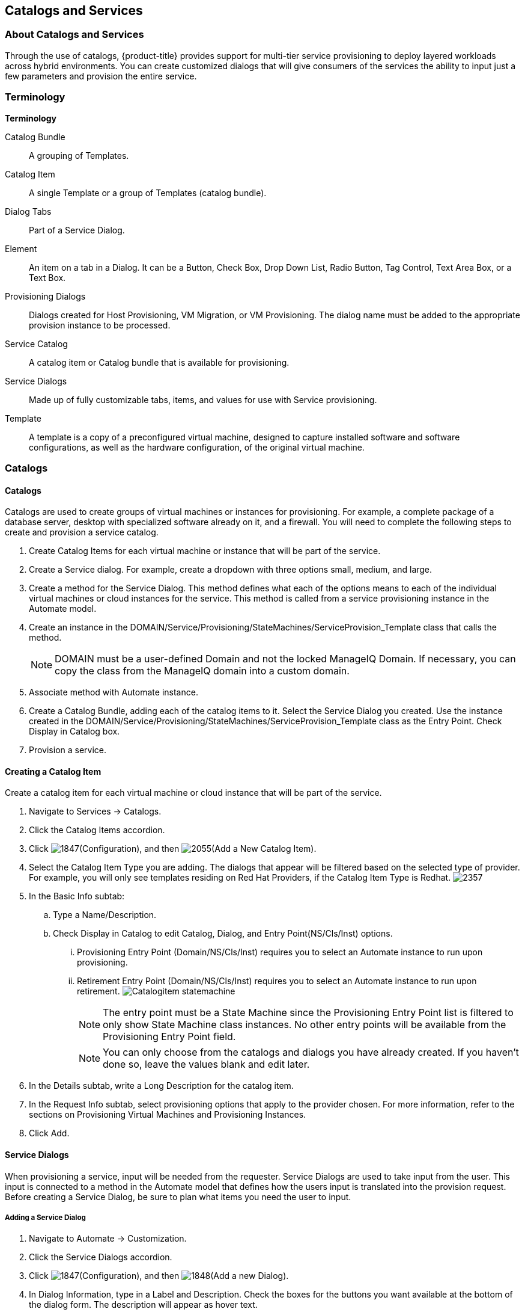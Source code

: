 [[catalogs-services]]
== Catalogs and Services

=== About Catalogs and Services

Through the use of catalogs, {product-title} provides support for multi-tier service provisioning to deploy layered workloads across hybrid environments. You can create customized dialogs that will give consumers of the services the ability to input just a few parameters and provision the entire service.
        
=== Terminology

*Terminology*

+Catalog Bundle+:: A grouping of Templates.
+Catalog Item+:: A single Template or a group of Templates (catalog bundle).
+Dialog Tabs+:: Part of a Service Dialog.
+Element+:: An item on a tab in a Dialog. It can be a Button, Check Box, Drop Down List, Radio Button, Tag Control, Text Area Box, or a Text Box.
+Provisioning Dialogs+:: Dialogs created for Host Provisioning, VM Migration, or VM Provisioning. The dialog name must be added to the appropriate provision instance to be processed.
+Service Catalog+:: A catalog item or Catalog bundle that is available for provisioning.
+Service Dialogs+:: Made up of fully customizable tabs, items, and values for use with Service provisioning.
+Template+:: A template is a copy of a preconfigured virtual machine, designed to capture installed software and software configurations, as well as the hardware configuration, of the original virtual machine.

=== Catalogs

==== Catalogs

Catalogs are used to create groups of virtual machines or instances for provisioning. For example, a complete package of a database server, desktop with specialized software already on it, and a firewall. You will need to complete the following steps to create and provision a service catalog.

. Create +Catalog Items+ for each virtual machine or instance that will be part of the service.
. Create a +Service+ dialog. For example, create a dropdown with three options small, medium, and large.
. Create a method for the Service Dialog. This method defines what each of the options means to each of the individual virtual machines or cloud instances for the service. This method is called from a service provisioning instance in the Automate model.
. Create an instance in the +DOMAIN/Service/Provisioning/StateMachines/ServiceProvision_Template+ class that calls the method.
+
[NOTE]
======
DOMAIN must be a user-defined Domain and not the locked ManageIQ Domain. If necessary, you can copy the class from the ManageIQ domain into a custom domain.
======
+
. Associate method with Automate instance.
. Create a +Catalog Bundle+, adding each of the catalog items to it. Select the +Service Dialog+ you created. Use the instance created in the DOMAIN/Service/Provisioning/StateMachines/ServiceProvision_Template class as the +Entry Point+. Check +Display in Catalog+ box.
. Provision a service.

==== Creating a Catalog Item

Create a catalog item for each virtual machine or cloud instance that will be part of the service.

. Navigate to +Services → Catalogs+.
. Click the +Catalog Items+ accordion.
. Click image:1847.png[](+Configuration+), and then image:2055.png[](+Add a New Catalog Item+).
. Select the +Catalog Item Type+ you are adding. The dialogs that appear will be filtered based on the selected type of provider. For example, you will only see templates residing on Red Hat Providers, if the +Catalog Item Type+ is +Redhat+.
image:2357.png[]
. In the +Basic Info+ subtab:
.. Type a +Name/Description+.
.. Check +Display in Catalog+ to edit +Catalog+, +Dialog+, and +Entry Point(NS/Cls/Inst)+ options.
... +Provisioning Entry Point (Domain/NS/Cls/Inst)+ requires you to select an Automate instance to run upon provisioning.
... +Retirement Entry Point (Domain/NS/Cls/Inst)+ requires you to select an Automate instance to run upon retirement.
image:Catalogitem-statemachine.png[]
+
[NOTE]
======
The entry point must be a State Machine since the +Provisioning Entry Point+ list is filtered to only show State Machine class instances. No other entry points will be available from the +Provisioning Entry Point+ field.									
======
+
[NOTE]
======
You can only choose from the catalogs and dialogs you have already created. If you haven't done so, leave the values blank and edit later.
======
+
. In the +Details+ subtab, write a +Long Description+ for the catalog item.
. In the +Request Info+ subtab, select provisioning options that apply to the provider chosen. For more information, refer to the sections on Provisioning Virtual Machines and Provisioning Instances.
. Click +Add+.


==== Service Dialogs

When provisioning a service, input will be needed from the requester. +Service Dialogs+ are used to take input from the user. This input is connected to a method in the +Automate+ model that defines how the users input is translated into the provision request. Before creating a +Service Dialog+, be sure to plan what items you need the user to input.

===== Adding a Service Dialog

. Navigate to +Automate → Customization+.
. Click the +Service Dialogs+ accordion.
. Click image:1847.png[](+Configuration+), and then image:1848.png[](+Add a new Dialog+).
. In +Dialog Information+, type in a +Label+ and +Description+. Check the boxes for the buttons you want available at the bottom of the dialog form. The description will appear as hover text.
. Click +Add+.
. Select the dialog you just created.
. Click image:1847.png[](+Configuration+), and then image:1851.png[](+Edit this Dialog+).
. Add a tab to the dialog.
.. Click image:1848.png[](+Add+), then image:1848.png[](+Add a New Tab to this Dialog+).
.. Type in a +Label+ and +Description+ for this tab.
. Add a box to this tab.
.. Click image:1848.png[](+Add+), then image:1848.png[](+Add a New Box to this Tab+).
.. Type in a +Label+ and +Description+ for this box.
. Add an element to this box. Elements are controls that accept input.
.. Click image:1848.png[](+Add+), then image:1848.png[](+Add a New Element to this Box+).
.. Type in a +Label+, +Name+, and +Description+ for this element. 
+
[IMPORTANT]
======
+Name+ must use only alphanumeric characters and underscores without spaces. It is also used to retrieve the value of this element in the method used with the dialog and must start with +dialog_service_type+
======
+
.. Select a +Type+ for an element type. All +Type+ options have a +Required+ and +Default Value+ field. Check +Required+ or set +Required+ to +true+ if the element is required to proceed. You can also specify a default value. The rest of the options presented are based on which type of element you select.
+
[width="100%",cols="40%,60%",options="header",]
|=======================================================================
|Element Types|Additional Info
|Check Box|Check +Default Value+ if you want this check box checked by default.
|Date Control|Use +Date Control+ to create a field where users can select a date. If you want users to be able to select a date and time, use the +Date/Time Control+ option.
|Date/Time Control|Use +Date/Time Control+ to create a field where users can select a date and time. Only one +Date Control+ or +Date/Time Control+ element can be present in a dialog.
|Drop Down Dynamic List|Use +Drop Down Dynamic List+ if you want the list options to be created using automate methods. Use +Entry Point (NS/Cls/Inst)+ to select an automate instance. Check +Show Refresh Button+ to allow users to refresh the list options manually.
|Radio Button|This element type serves the same purpose as +Drop Down List+ but displays options using radio buttons.
|Tag Control|Select a +Category+ of tags you want assigned to the virtual machines associated with this service dialog. Check +Single Select+ if only one tag can be selected. 
|Text Area Box|Provides text area for users to type in some text. You can also leave a message to users by typing in the +Default Value+ field or leave it as blank.
|Text Box|This element type serves the same purpose as +Text Area Box+ with the option to check +Protected+ so the text is shown as asterisks (*), instead of plain text.
|=======================================================================
+
. Click +Save+.

===== Importing Service Dialogs

You can share service dialogs between appliances using the export and import features.

. Navigate to +Automate → Customization+.
. In the +Import/Export+ accordion, click +Service Dialog Import/Export+.
. In the +Import+ area, click +Browse+ to select an import file.
. Click +Upload+.

===== Exporting Service Dialogs

You can share service dialogs between appliances using the export and import features.

. Navigate to +Automate → Customization+.
. In the +Import/Export+ accordion, click +Service Dialog Import/Export+.
. In the +Export+ area, select the service dialogs that you want to export.
. Click +Export+.

==== Methods
			
===== Creating a Method to Associate with the Dialog

You will need to create a method that connects the values in the dialog with the provisioning request. The method should be created in the +DOMAIN/Service/Provisioning/StateMachines/ServiceProvision_Template+ class of the +Automate+ model.

[NOTE]
======
+DOMAIN+ must be a user-defined Domain and not the locked ManageIQ Domain. If necessary, you can copy the class from the ManageIQ domain into a custom domain.
====== 

A method is provided below that was created for the following scenario:

* You want to provision a three-tiered Service that contains catalog items of web, app and DB. Each of these virtual machines (or cloud instances) has been tagged under the +Service+ category with the appropriate value. Then, added as a catalog item and combined into a catalog bundle.
* The +Service Dialog+ captures the selection of small, medium or large application in a dropdown called +service_type+. When referring to a value captured in an element in a dialog, the name of the element should be prefixed with +dialog_+. For example, +service_type+ becomes +dialog_service_type+ when used in the method.
* The method will set the memory sizes for each of the catalog items based on the +service_type+ selection.

------
#            {product-title} Automate Method
#
$evm.log("info", "{product-title} Management Engine Automate Method ConfigureChildDialog Started")
#
#            Method Code Goes here
#
$evm.log("info", "===========================================")  
$evm.log("info", "Listing ROOT Attributes:")
$evm.root.attributes.sort.each { |k, v| $evm.log("info", "\t#{k}: #{v}")}
$evm.log("info", "===========================================")

stp_task = $evm.root["service_template_provision_task"]
$evm.log("info", "===========================================")  
$evm.log("info", "Listing task Attributes:")
stp_task.attributes.sort.each { |k, v| $evm.log("info", "\t#{k}: #{v}")}
$evm.log("info", "===========================================")

#############################################################
#### This is how the method would look for dialog variables
#############################################################
dialog_service_type = $evm.root['dialog_service_type']
$evm.log("info","User selected Dialog option = [#{dialog_service_type}]")

stp_miq_request_task = stp_task.miq_request_task
#$evm.log("info","(parent) miq_request_task:  = [#{stp_miq_request_task}]")

#############################################################
#### This is how you get the catalog items for the catalog bundle
#############################################################

stp_miq_request_tasks = stp_task.miq_request_tasks
#$evm.log("info","(children) miq_request_tasks count:  = [#{stp_miq_request_tasks.count}]")

#############################################################
#### By going through the children, you can set the dialog variable for each of the children (we based our values on the childrens service tags)
#############################################################

stp_miq_request_tasks.each do |t|

  $evm.log("info"," Setting dialog for: #{t.description}")
  service = t.source
  service_resource = t.service_resource
  #$evm.log("info"," Child service resource name: #{service_resource.resource_name}")
  #$evm.log("info"," Child service resource description: #{service_resource.resource_description}")

  service_tag_array = service.tags(:app_tier)  
  service_tag = service_tag_array.first.to_s

  memory_size = nil
    
#############################################################
#### The dialog_service_type is the attribute set on the service dialog 
#### We use the service_tag to decide what child gets what dialog 
#############################################################

  case dialog_service_type
  when "Small"
    case service_tag
    when "app"
      memory_size = 1024
    when "web"
      memory_size = 1024
    when "db"
      memory_size = 4096
    else
      $evm.log("info","Unknown Dialog type")
    end
  when "Large"
    case service_tag
    when "app"
      memory_size = 4096
    when "web"
      memory_size = 4096
    when "db"
      memory_size = 8192
    else
      $evm.log("info","Unknown Dialog type")
    end
  else
    $evm.log("info","Unknown Dialog type - setting Dialog options here")
  end

#############################################################
#### set_dialog_option sets the dialog for the child 
#############################################################

  t.set_dialog_option('memory',memory_size) unless memory_size.nil?
  $evm.log("info","Set dialog for selection: [#{dialog_service_type}]  Service_Tier: [#{service_tag}] Memory size: [#{memory_size}]")

end
#
#
#
$evm.log("info", "{product-title} Automate Method ConfigureChildDialog Ended")
exit MIQ_OK
------


===== Creating a Method in the Service Class

Service methods have been split based on purpose.

. Navigate to +Automate → Explorer+.
. Service Class is located at +DOMAIN → Service → Provisioning → StateMachines → Methods+ and +Domain → Service → Retirement → StateMachines → Methods+.
+
[NOTE]
======
+DOMAIN+ must be a user-defined Domain and not the locked ManageIQ Domain. If necessary, you can copy the class from the ManageIQ domain into a custom domain.
======
+
. Click the +Methods+ tab.
. Click image:1847.png[](+Configuration+), then image:2360.png[](+Add a New Method+).
. Type in a +Name+ and +Display Name+.
. In the +Data+ field, type in the method contents.
. Click +Validate+ and wait for your data entry to be successfully validated.
. Click +Add+.
image:6297.png[]

===== Creating an Instance in the Service Class

. Navigate to +Automate → Explorer+.
. Service Class is located at +DOMAIN → Service → Provisioning → StateMachines → Methods+ and +Domain → Service → Retirement → StateMachines → Methods+.
+
[NOTE]
======
+DOMAIN+ must be a user-defined Domain and not the locked ManageIQ Domain. If necessary, you can copy the class from the ManageIQ domain into a custom domain.
======
+
. Click the +Instances+ tab.
. Click image:1847.png[](+Configuration+), then image:2360.png[](+Add a new Instance+).
. Type in a +Name+ and +Display Name+.
. In the +Fields+ area, type in the method's name in +Value+.
. Click +Add+.

The instance is created so that it can be called from the +ServiceProvision+ class.

image:6298.png[]

[NOTE]
======
After the method has been created, it must be mapped to an instance in the +DOMAIN/Service/Service/Provisioning/StateMachines+ class. The name of the instance must be specified as the +Entry Point+. This method must be called before the provision job begins.
======

===== Associating a Method with an Automate Instance

Service methods have been split based on purpose.

. Navigate to +Automate → Explorer+.
. From the accordion menu, click the required service method. Service Class is located at +DOMAIN → Service → Provisioning → StateMachines → Methods+ and +Domain → Service → Retirement → StateMachines → Methods+.
+
[NOTE]
======
+DOMAIN+ must be a user-defined Domain and not the locked ManageIQ Domain. If necessary, you can copy the class from the ManageIQ domain into a custom domain.
======
+
. Either create a new instance or select the +clone_to_service+ instance.
. Click image:1847.png[](+Configuration+), then image:1851.png[](+Edit Selected Instance+).
. In the +configurechilddialog+ value, put the path to the method.
. Click +Save+ or +Add+ if you are adding this to a new instance.

Now that the catalog items, service dialog, dialog methods, and service provision instance have been created, you can create the catalog bundle.

==== Creating a Catalog Bundle

. Navigate to +Services → Catalogs+.
. Click the +Catalog Items+ accordion.
. Click image:1847.png[](+Configuration+), and then image:1848.png[](+Add a New Catalog Bundle+).
. In +Basic Info+, type in a name and description
images:2362.png[]
. Click +Display in Catalog+.
. Select the appropriate dialog name.
. Select the path to the appropriate +ServiceProvision+ instance.
. Click on the +Resources+ tab, then select the catalog items you want added to the bundle from the +Add a Resource+ dropdown.
. Click +Add+.

A catalog bundle is created and visible in the +Service Catalog+ accordion.

[NOTE]
======
You should also create and specify an Entry Point in the +DOMAIN/Service/Provisioning/StateMachines/Methods/CatalogBundle+ class for each catalog item that is part of a bundle. If you do not, then the pre and post provision processing will occur for each item in the bundle in addition to processing for the +Catalog Bundle+. To set the entry point, go into each +Catalog Item+ and check +Display in Catalog+. Then, you will see the +Entry Point+ field.
======

===== Provisioning a Service

. Navigate to +Services → Catalogs+.
. Click the +Service Catalogs+ accordion, and select the service to provision.
. Click +Order+. The dialog appears.
. Select the options in the +Service+ dialog.

The parameters are passed to the children based on the method tied to the choices made in the dialog.
